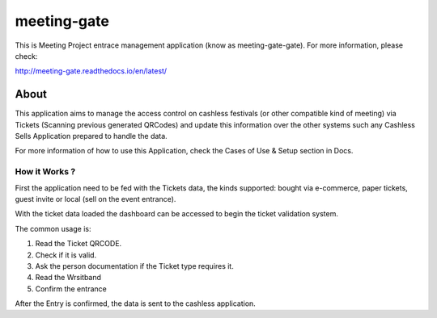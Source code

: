 ============
meeting-gate
============

.. image:: https://img.shields.io/pypi/v/meeting-gate.svg
        :target: https://pypi.python.org/pypi/meeting-gate

.. image:: https://travis-ci.org/mauler/meeting-gate.svg?branch=master
        :target: https://travis-ci.org/mauler/meeting-gate

.. image:: https://coveralls.io/repos/github/mauler/meeting-gate/badge.svg?branch=master
    :target: https://coveralls.io/github/mauler/meeting-gate?branch=master

.. image:: https://readthedocs.org/projects/meeting-gate/badge/?version=latest
        :target: https://readthedocs.org/projects/meeting-gate/?badge=latest
        :alt: Documentation Status

.. image:: https://landscape.io/github/mauler/meeting-gate/master/landscape.svg?style=flat
        :target: https://landscape.io/github/mauler/meeting-gate/master
        :alt: Code Health

.. image:: https://img.shields.io/scrutinizer/g/mauler/meeting-gate.svg
        :target: https://scrutinizer-ci.com/g/mauler/meeting-gate/?branch=master
        :alt: Scrutinizer Code Quality


This is Meeting Project entrace management application (know as meeting-gate-gate).
For more information, please check:

http://meeting-gate.readthedocs.io/en/latest/


About
=====

This application aims to manage the access control on cashless festivals (or other compatible kind of meeting) via Tickets (Scanning previous generated QRCodes)
and update this information over the other systems such any Cashless Sells Application prepared to handle the data.

For more information of how to use this Application, check the Cases of Use & Setup section in Docs.


How it Works ?
--------------

First the application need to be fed with the Tickets data, the kinds supported: bought via e-commerce, paper tickets, guest invite or local (sell on the event entrance).

With the ticket data loaded the dashboard can be accessed to begin the ticket
validation system.

The common usage is:

1. Read the Ticket QRCODE.
2. Check if it is valid.
3. Ask the person documentation if the Ticket type requires it.
4. Read the Wrsitband
5. Confirm the entrance

After the Entry is confirmed, the data is sent to the cashless application.
